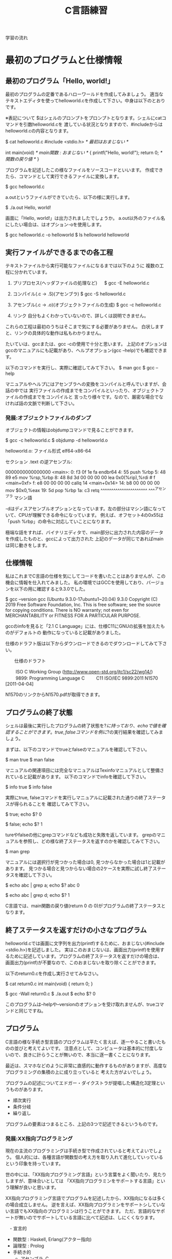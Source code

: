 #+title: C言語練習

学習の流れ

* 最初のプログラムと仕様情報
** 最初のプログラム「Hello, world!」
最初のプログラムの定番であるハローワールドを作成してみましょう。
適当なテキストエディタを使ってhelloworld.cを作成して下さい。中身は以下のとおりです。

※表記について
$はシェルのプロンプトをプロンプトとなります。シェルにcatコマンドを引数helloworld.cを
渡している状況となりますので、#includeからはhelloworld.cの内容となります。

$ cat helloworld.c 
#include <stdio.h>            /* 最初はおまじない */

int main(void)                /* main関数 : おまじない */
{
  printf("Hello, world!\n");
  return 0;                   /* 関数の戻り値 */
}

プログラムを記述したこの様なファイルをソースコードといいます。
作成できたら、コマンドとして実行できるファイルに変換します。

$ gcc helloworld.c 

a.outというファイルができていたら、以下の様に実行します。

$ ./a.out 
Hello, world!

画面に「Hello, world!」は出力されましたでしょうか。
a.out以外のファイル名にしたい場合は、はオプション-oを使用します。

$ gcc helloworld.c -o helloworld
$ ls helloworld
helloworld

** 実行ファイルができるまでの各工程
テキストファイルから実行可能なファイルになるまでは以下のように
複数の工程に分かれています。

1. プリプロセス(ヘッダファイルの処理など)
 　  $ gcc -E helloworld.c

2. コンパイル(.c -> .S)(アセンブラ)
     $ gcc -S helloworld.c

3. アセンブル(.c -> .o)(オブジェクトファイルの生成)
     $ gcc -c helloworld.c

4. リンク
    自分もよくわかっていないので、詳しくは説明できません。

これらの工程は最初のうちはそこまで気にする必要がありません。
白状しますと、リンクの具体的な動作は私もわかりません。

たいていは、gccまたは、gcc -cの使用で十分と思います。
上記のオプションはgccのマニュアルにも記載があり、ヘルプオプション(gcc --help)でも確認できます。

以下のコマンドを実行し、実際に確認してみて下さい。
$ man gcc
$ gcc --help

マニュアルやヘルプにはアセンブラへの変換をコンパイルと呼んでいますが、会話の中では
実行ファイルの作成までをコンパイルといったり、オブジェクトファイルの作成までをコンパイルと
言ったり様々です。なので、厳密な場合でなければ話の文脈で判断して下さい。

*** 発展:オブジェクトファイルのダンプ
オブジェクトの情報はobjdumpコマンドで見ることができます。

$ gcc -c helloworld.c
$ objdump -d helloworld.o 

helloworld.o:     ファイル形式 elf64-x86-64


セクション .text の逆アセンブル:

0000000000000000 <main>:
   0:	f3 0f 1e fa          	endbr64 
   4:	55                   	push   %rbp
   5:	48 89 e5             	mov    %rsp,%rbp
   8:	48 8d 3d 00 00 00 00 	lea    0x0(%rip),%rdi        # f <main+0xf>
   f:	e8 00 00 00 00       	callq  14 <main+0x14>
  14:	b8 00 00 00 00       	mov    $0x0,%eax
  19:	5d                   	pop    %rbp
  1a:	c3                   	retq 
        ^^^^^^^^^^^^^^^^^^^^^^  ^^^^アセンブラ
        マシン語

-dはディスアセンブルオプションとなっています。左の部分はマシン語になっていて、CPUが理解できる命令になっています。
例えば、オフセット4の0x55は「push %rbp」の命令に対応していことになります。

極端な話をすれば、バイナリエディタで、main部分に出力された内容のデータを作成したものと、gccによって出力された
上記のデータが同じであればmainは同じ動きをします。

** 仕様情報
私はこれまでC言語の仕様を気にしてコードを書いたことはありませんが、この機会に情報を仕入れてみました。
私の環境ではGCCを使用しており、バージョンを以下の用に確認すると9.3.0でした。

$ gcc --version
gcc (Ubuntu 9.3.0-17ubuntu1~20.04) 9.3.0
Copyright (C) 2019 Free Software Foundation, Inc.
This is free software; see the source for copying conditions.  There is NO
warranty; not even for MERCHANTABILITY or FITNESS FOR A PARTICULAR PURPOSE.

gccのinfoを見ると「2.1 C Language」には、仕様C11にGNUの拡張を加えたものがデフォルトの
動作になっていると記載がありました。

仕様のドラフト版は以下からダウンロードできるのでダウンロードしてみて下さい。

　　仕様のドラフト

　　  ISO C Working Group (http://www.open-std.org/jtc1/sc22/wg14/)
　　    9899: Programming Language C
　　      C11	ISO/IEC 9899:2011	N1570 [2011-04-04]

N1570のリンクからN1570.pdfが取得できます。

** プログラムの終了状態
シェルは最後に実行したプログラムの終了状態を$?に持っており、echoで値を確認することができます。
true, falseコマンドを例に$?の実行結果を確認してみましょう。

まずは、以下のコマンドでtrueとfalseのマニュアルを確認して下さい。

$ man true
$ man false

マニュアルの関連項目には完全なマニュアルはTexinfoマニュアルとして整備されていると記載があります。
以下のコマンドでinfoを確認して下さい。

$ info true
$ info false

実際にtrue, falseコマンドを実行しマニュアルに記載された通りの終了ステータスが得られることを
確認してみて下さい。

$ true; echo $?
0

$ false; echo $?
1

tureやfalseの他にgrepコマンドなども成功と失敗を返しています。
grepのマニュアルを参照し、どの様な終了ステータスを返すのかを確認してみて下さい。

$ man grep

マニュアルには選択行が見つかった場合は0, 見つからなかった場合は1と記載があります。
見つかる場合と見つからない場合の2ケースを実際に試し終了ステータスを確認して下さい。

$ echo abc | grep a; echo $?
abc
0

$ echo abc | grep d; echo $?
1

C言語では、main関数の戻り値(return 0 の 0)がプログラムの終了ステータスとなります。

** 終了ステータスを返すだけの小さなプログラム
helloworld.cでは画面に文字列を出力(printf)するために、おまじない(#include <stdio.h>)を記述しました。
実はこのおまじないは、画面出力(printf)を使用するために記述しています。プログラムの終了ステータスを返すだけの場合は、
画面出力(printf)が不要なので、このおまじないを取り除くことができます。

以下のreturn0.cを作成し実行させてみなさい。

$ cat return0.c 
int main(void)
{
  return 0;
}

$ gcc -Wall return0.c 
$ ./a.out
$ echo $?
0

このプログラムは--helpや--versionのオプションを受け取れませんが、trueコマンドと同じですね。

** プログラム
C言語の様な手続き型言語のプログラムは平たく言えば、逐一やること書いたものの並びと考えてよいです。
注意点として、コンピュータは基本的に忖度しないので、良きに計らうことが無いので、本当に逐一書くことになります。

最近は、スマホなどのように非常に直感的に動作するものがありますが、高度なプログラミングの集積の上に成り立っていると
考えた方がよいでしょう。

プログラムの記述についてエドガー・ダイクストラが提唱した構造化3定理というものがあります。

  - 順次実行
  - 条件分岐
  - 繰り返し

プログラムの要素はつまるところ、上記の3つで記述できるというものです。

*** 発展:XX指向プログラミング
現在の主流のプログラミングは手続き型で作成されていると考えてよいでしょう。
個人的には、各種言語が関数型の考え方を取り入れて進化していっているという印象を持っています。

世の中には、「XX指向プログラミング言語」という言葉をよく聞いたり、見たりしますが、意味合いとしては
「XX指向プログラミンをサポートする言語」という理解が良いと思います。

XX指向プログラミング言語でプログラムを記述したから、XX指向になるは多くの場合成立しません。
逆を言えば、XX指向プログラミンをサポートシしていない言語でもXX指向のプログラミンは行うことができます。
ただ、言語的なサポートが無いのでサポートしている言語に比べて記述は、しにくくなります。

　- 宣言的
    - 関数型 : Haskell, Erlang(アクター指向)
    - 論理型 : Prolog
    - 手続き的
      - アセンブラ, C
    - オプジェクト指向
      - Smalltalk
    - プロトタイプ指向
      - Javascript, io, 
    - マルチパラダイム
      - Lisp, Java, C++, ...

** 順次実行
C言語は素直に上から下に順次実行されてきますので、処理を上から下に並べて記述すれば順次実行されます。
以下のプログラムを作成し、実際に動作させてみなさい。

$ cat junn.c 
#include <stdio.h>

int main(void)
{
  printf("最初\n");
  printf("次\n");

  return 0;
}

** 問題

   1. 終了ステータス 1 を返すプログラムmyfalseを作成しなさい。

   2. 1 + 2 の計算結果を終了ステータスとして返すプログラムを作成しなさい。

   3. 1から10までの整数の和を終了ステータスとして返すプログラムを作成しなさい。
      (難しく考えず、2. の様に計算機の延長として考えてみよ。)

   4. gccのオプション-Wallについてマニュアルを調べなさい。
      警告を出力してくれるので積極的な利用をおすすめします。

   5. 画面に以下のような文字列を出力するプログラムを作成しなさい。

      $ ./hello2
      hello
      hello

   6. 画面に以下のような文字列を出力するプログラムを作成しなさい。

      $ ./hello3
      hello
       hello
        hello

   7. 画面に以下のような文字列を出力するプログラムを作成しなさい。

      $ ./tree
           *
          * *
         *   *
        *     *
       *********
           *
           *

   8. (質問からの問題)
      シェルスクリプトなどを実行可能にするには、chmodコマンドで実行権を付与するが、
      gccで実行ファイルを実行した場合は最初から実行可能になっている。
   　　なぜですか?

      1. 最初にchmodコマンドが実行ファイルができるまでのどこかの工程で実行されているかもしれない。と予想を立てた。
         プログラムには通常出力しない実行時の詳細情報を出力するオプションを用意している場合がある。
	 gcc に詳細情報を出力する -v または -verbose オプションがあるかをマニュアルから調べてみよ。

	 また、オプションが存在した場合、実際に使用し問題の回答になるかを確かめてみよ。

      2. (関数の後に取り組んだ方がよい)
	 gccはchmodコマンドを呼び出していないようだが、chmodが行っている「ファイルのモードを変更する」という処理と
	 同じ処理を行っているのではないか。と予想を立てた。この「ファイルのモードを変更する」というchmodコマンドの機能は
         何によって実現されているのだろうか。

	 chmodのマニュアルを参照してみよ。特に「関連項目」について見てみよ。

      3. 関連項目の情報から「ファイルのモードを変更する」という機能はchmodシステムコールにより提供されていることが
         わかった。つまり、chmodコマンドはchmodシステムコールを指定したファイルに指定したモードで呼び出すためのコマンドと
	 見ることができる。

	 システムコールをトレースするコマンドstraceがある。straceを使用しchmodシステムコールによって
         実行権が付与されているかを確認してみよ。

* 変数
C言語では変数を使用することができます。
変数には名前(識別子)を付けることができます。このおかげで、保存した値を名前でアクセス(読み取り、書込み)することができます。
変数は、計算結果を一時的に保存するメモの様な物をイメージすればよいでしょう。

** 変数の宣言
変数の使用には予め以下の様に宣言する必要があります。

  保持したい型の情報 名前(識別子) = 初期値;
　　　　　　　　int  x          = 10;    /* int型変数のxの宣言 初期化 */

初期値を指定せずに宣言することもできます。

  保持したい型の情報 名前(識別子);
             int  x;    /* int型変数 x の宣言 */
               x  = 10; /* 代入 */

宣言例は以下となります。

  int weeknum = 7;  /* 一週間の日数 */
  double pi = 3.14; /* 円周率(小数点2桁まで) */
  char good = 'A';  /* 評価 */ /* 文字を記述する場合はクォート(')で囲見ます。*/

C言語は型を意識する言語になっています。
型の情報はメモリ領域の確保や、異なる型の演算をユーザーが誤って記述している場合などのチェックに使われています。
型や変数が使用するメモリ領域のサイズはsizeof(型)やsizeof(変数名)で取得できます。結果はバイト単位です。

*** 整数型 int
1週間の日数を保持するint型の変数を使用する以下のプログラムを作成し、実行してみなさい。

#+NAME: var_int.c
#+BEGIN_SRC C
#include <stdio.h>

int main(void)
{
  int weeknum = 7; /* 一週間の日数 */
  printf("weeknum = %d\n", weeknum);

  printf("sizeof(int) = %zd\n", sizeof(int));
  printf("sizeof(weeknum) = %zd\n", sizeof(weeknum));

  return 0;
}
#+END_SRC

#+RESULT: var_int.c
$ gcc -Wall var_int.c -o var_int
$ ./var_int 
weeknum = 7
sizeof(int) = 4
sizeof(weeknum) = 4

**** 問題
1. var_int.cは初期値を指定した変数の宣言方法であった。初期値を指定しない場合、変数の値に何か入っているかを確認するプログラムを
   var_int.cを参考に作成しなさい。

2. int型には他にshort int, long intなどの型がある。これらの型の変数について、サイズを確認してみよ。

*** 文字型 char
文字を保持するchar型の変数を使用する以下のプログラムを作成し、実行してみなさい。

#+NAME: var_char.c
#+BEGIN_SRC C
#include <stdio.h>

int main(void)
{
  char a = 'a';
  printf("a = %c\n", a);

  printf("sizeof(char) = %zd\n", sizeof(char));
  printf("sizeof(a) = %zd\n", sizeof(a));

  return 0;
}
#+END_SRC

#+RESULT: var_char.c
$ gcc -Wall var_char.c -o var_char
$ ./var_char 
a = a
sizeof(char) = 1
sizeof(a) = 1

文字型という型ですが、sizeof(char)の結果を見るようにサイズは1バイトです。
そのため、多バイト文字を扱おうとするとコンパイル時に警告が出ます。
1バイトサイズの変数を保持する型と保持する型と覚えればいいでしょう。

*** 実数型 float
実数値を保持するfloat型の変数を使用する以下のプログラムを作成し、実行してみなさい。

#+NAME: var_float.c
#+BEGIN_SRC C
#include <stdio.h>

int main(void)
{
  float f = 1.142;
  printf("f = %f\n", f);

  printf("sizeof(float) = %zd\n", sizeof(float));
  printf("sizeof(f) = %zd\n", sizeof(f));

  return 0;
}
#+END_SRC

#+RESULT: var_float.c
$ gcc -Wall var_float.c -o var_float
$ ./var_float 
f = 1.142000
sizeof(float) = 4
sizeof(f) = 4

C言語では整数と実数はメモリ上の表現が異なりますので、1と1.0の扱いは異なります。

**** 問題
1. float型の変数に整数値を代入するプログラムを作成しなさい。
2. int型の変数に実数値を代入するプログラムを作成しなさい。
3. printfでは整数型を指定する場合%d, 実数型を指定する場合%fを使用してきたが、
   整数型の変数を%fで、実数型を%dで出力させてみよ。
4. 変数の前に(型)変数と記述することでコンパイラに型を強制することができ、キャストという。
   キャストを使用し、警告がでなくなることを確認せよ。
5. printfの精度オプションを使用し小数点2桁表示で実数型の値を出力させてみよ。

***** 問題3について(C言語の学習とは関係ない領域)
問題3の説明にて%d,%fでprintfのメモリ解釈が変わるため結果が変わると説明したが、
次の質問がでた。メモリの解釈が変わるだけならば、実行時にメモリ内容は指定しているので、
実行のたびに値は変化しないはずだ。実行のたびに値が変化しているので、確かに指摘のとおりである。

結論としては、printfは%f指定時にはxmmに指定した値を元に出力データを得ており、
%d指定時にはesiを元に出力データを得ているようであった。そのため、%d指定で、
float型の変数を渡した場合、printfはesiの情報を参照する。オブジェクトコードを
見ると、printfの呼び出し前にesiへの操作は無かった。つまり、esiにはゴミ情報が
入っていることになる。そのため、実行のたびに値が変化していた。

調査にあたって確認したもの。
  1. gccにより生成されたオブジェクトコードの確認
  2. 以下のパターンの比較
     1. %d に float型
     2. %f に float型
     3. %d に int型

** 配列
C言語には配列というデータ構造た用意されており、同じ様なデータを扱うのに利用できます。
以下の様に記述します。

  保持したい型の情報 名前(識別子)[要素数] = { 値1, 値2, ... };
              int ia[3] = { 1, 2, 3 };

配列の場合も値を指定せずに宣言することができます。

  保持したい型の情報 名前(識別子)[サイズ];
              int ia[] = { 1, 2, 3 };

例

  float weights[3] = { 55.5, 60.0, 70.2 } /* 3つの体重 */
  char hello[] = { 'H', 'e', 'l', 'l', 'o', '\0'} /* 文字列Hello */ /* '\0' は文字列の終端 */
  char hello2[] = "Hello"; /* 上と同じ */ /* 文字列はダブルクォート(")で囲む */

保持した情報へのアクセス時は0オリジン(0から数え始める)で[]の中に場所を整数値で指定します。
この整数値のことを、添え字やインデックスといいます。

  weighs[0]  <-- 55.5

指定範囲外へのアクセスはプログラムの異常動作に繋がりますので、注意しましょう。

*** int型の配列
int型の配列を使用する以下のプログラムを作成し、実行してみなさい。

#+NAME: array_int.c
#+BEGIN_SRC C
#include <stdio.h>

int main(void)
{
  int score[3] = { 10, 19, 17 };
  printf("score[%d] = %d\n", 0, score[0]);
  printf("score[%d] = %d\n", 1, score[1]);
  printf("score[%d] = %d\n", 2, score[2]);

  printf("sizeof(score) = %zd\n", sizeof(score));

  return 0;
}
#+END_SRC

#+RESULT: array_int.c
$ gcc -Wall array_int.c -o array_int
$ ./array_int 
score[0] = 10
score[1] = 19
score[2] = 17
sizeof(score) = 12

**** 問題
1. int型、要素数3の配列を宣言し、最初の2要素だけ初期化した場合、3番目の要素(インデックス2)にどの様な値が
   入っているかを確認するプログラムを作成せよ。
2. char型の配列helloを宣言し以下の様にデータを設定し、内容を出力させてみよ。
   番目 : データ
     0 : 'H'
     1 : 'e'
     2 : 'l'
     3 : 'l'
     4 : 'o'
     5 : '\0'
3. 上記のプログラムに変換指定子%sを使用するprintfを追加しhelloを出力させてみよ。

** 紹介していない型
「6.7.2 Type specifiers 2」

** printf
printfは画面にプログラムの情報を出力するのに使うことができます。
学び始めの段階では、実際のプログラムの動作と自分の頭のプログラム動作とが一致しないことが多くあります。
その際、処理の間にprintfを挿入し状況を見ていくというのはプログラムの理解を助けます。

実業務でプログラムを書くようになっても自分の頭とプログラムの動作が一致しないことは日常的に起きます。
つまりは、バグを入れ込んだということです。

慣れてくると、printfではなくデバッガを使ってプログラムの動作を確認する方法を取ることもありますが、
どちらの方法をとるかは状況によります。printfの出力に慣れていて損はないので、ぜひ色々と出力させてみて下さい。

*** マニュアル
printfのマニュアルを以下の様に調べるとpritfコマンドについての内容が出てきます。

$ man printf

この様な場合はセクション情報も指定します。

$ man 3 printf

各セクションの情報はmanコマンドのマニュアルで確認できます。
C言語での開発時によく見るのは以下のセクションとなります。

       2   システムコール (カーネルが提供する関数)
       3   ライブラリー呼び出し (プログラムライブラリーに含まれる関数)

インフラ系の人はセクション5のお世話になっているかもしれないですね。(man  hostsなど)

       5   File formats and conventions, e.g. /etc/passwd

** コメント
ソースコード中にはプログラムの動作に影響しないメモとしてコメント記述することができます。

学習時にはプログラムの動作をメモしてみるというのも一つの方法かもしれません。
コメントについては格言もあり、「書かれしことを書くな。書かざれしことを書け」というものがあります。
プログラムが語っている動作をコメントに書く必要は無い。しかし、プログラムが語れないことはコメントとして
書くべきとの格言です。

*** 1行コメント
   // ........

*** 複数行対応
   /* xxxxxx */

   /* 
      aaaaaa
      zzzzzz
    */

*** その他
プリプロセスを利用した例

#if 0

  #if から #endif までのコードが無効になります。

#endif

*** 仕様

「6.4.9 Comments」も合わせて参照してみて下さい。

* 関数
関数(function)には、機能や働きという意味があります。C言語における関数も同じで機能や働きを実現するために使用します。
例えば、printf関数は、指定された書式(f:format)で出力(print)する機能を持っています。

** 関数と抽象化
関数の利点のひとつに指定された使い方を守れば、その機能を利用できるという点があります。
利用にあたっては、関数がどの様に実装されているかは気にする必要がありません。

実生活の中ではこの様なものが多くあります。
例えば、洗濯機ではどのように洗濯するかをボタンで選んでスタートを押せば、洗濯をしてくれます。
利用者は洗濯機が洗濯槽のモーターの電流をどの様に制御しているかは普通知らないと思いますが、洗濯機は使えているはずです。

これは、一種の抽象化といえます。具体的なレベルではモーターの電流などを考えなければいけませんが、
幾つかの回路などを組みあせて、モータ制御部が組み上がり、抽象度が上がっていき、最終的にボタン入力で洗濯ができる。という
段階まできているわけです。

関数を定義していくことは抽象化の層を作っているという感じです。

抽象度高 <----> 抽象度低
洗濯する。
  ボタン入力で洗濯メニューをコントロールする。
    指定メニューに合わせて洗濯機の動作を制御する。
      指定の水位まで水をいれる。
        水の流入口を開く。
      モータの回転を制御する。
        時間経過で逆回転にする。
  :

** 関数定義
戻り値の型 関数名(引数の型 引数の名前)　/* プロトタイプ宣言に使用する部分 */
{
  各種処理;

  return 戻り値;
}

引数が不要な場合はvoidを記述します。
戻り値が不要な場合は戻り値の型を void とします。
戻り値の型がvoidの場合はreturnを省略できます。または、return;とします。

これまで記述したmain関数を見直し見ると上記の形式にちゃんと合っています。

以下はint型の引数に1を加えて返す関数の例である。実際に記述し実行してみよ。

#+NAME: add1.c
#+BEGIN_SRC C
#include <stdio.h>

int add1(int x)
{
  return x + 1;
}

int main(void)
{
  int x = 10;
  printf("x + 1 = %d\n", add1(x));

  int x1 = add1(x);
  printf("x1 = %d\n", x1);

  return 0;
}
#+END_SRC

#+RESULT: add1.c
$ gcc -Wall add1.c -o add1
$ ./add1 
x + 1 = 11
x1 = 11

*** 問題
1. 常に失敗(0)を返す関数falseを作成し実際に使用してみよ。(false.c)
2. float型の引数を受け取り、その値の2乗を返す関数square_floatを作成し、実際に使用してみよ。
3. float型の引数を受け取り、その値の3乗を返す関数cube_floatを作成し、実際に使用してみよ。
   作成にあたり、square_floatを利用せよ。
4. float型の引数を受け取り、その値の4乗を返す関数quad_floatを作成し、実際に使用してみよ。
   作成にあたり、square_floatを利用せよ。
6. 2つの整数の和を計算する関数addを作成し実際に使用してみよ。(add.c)
5. Hello, world!と画面に出力する関数printHelloを作成しなさい。

*** プロトタイプ宣言
C言語ではファイルの先頭側で定義した関数1からファイルの後の方で定義した関数2を使用すると、
コンパイル時に警告:暗黙の型宣言がでます。これは、関数1のコンパイル時に関数2の型情報が無いために、
コンパイラが「型の情報が無いのでわかりません〜」と言っているわけです。

この様な問題を回避するため、関数の型情報をプロトタイプ宣言としてファイルの先頭の方に記述します。
プロトタイプ宣言は関数定義の一部を記述します。

以下は実際に暗黙の型宣言(implicit declaration)の警告を出力させた例である。
実際に記述し実行してみよ。

#+NAME: implicit.c
#+BEGIN_SRC C
int main(void)
{
  return f();
}

int f(void)
{
  return 1;
}
#+END_SRC

#+RESULT: implicit.c
$ gcc -Wall implicit.c 
implicit.c: In function ‘main’:
implicit.c:3:10: warning: implicit declaration of function ‘f’ [-Wimplicit-function-declaration]
    3 |   return f();
      |          ^

以下はプロトタイプを宣言(プロトタイプ宣言)したことで、暗黙の型宣言の警告がでなくなった例である。
実際に記述し実行してみよ。

#+NAME: prototype.c
#+BEGIN_SRC C
int f(void); /* プロトタイプ宣言 */

int main(void)
{
  return f();
}

int f(void) /* 関数定義 実装部分 */
{
  return 1;
}
#+END_SRC

#+RESULT: prototype.c
$ gcc -Wall prototype.c 

*** ヘッダファイル
ヘッダファイル(*.h)にはプロトタイプ宣言が記述されています。
includeには、入れるや含めるという意味があります。これまで記述していた#include <stdio.h>は
stdio.hの内容を含めるという意味になります。含めていたのは、ものにはプロトタイプ宣言が入っています。

試しに#include <stdio.h>の行を削除すると、printfで「implicit declaration」が出ます。

**** 問題
1. Hello, world!と画面に出力するプログラムを作成しなさい。
   出力にはprintf関数を使用せよ。
2. 作成したプログラムから#include <stdio.h>を削除し暗黙の型宣言の警告が出力されるか試してみなさい。
3. stdio.hからprintfに関するプロトタイプ宣言を抜き出すとどうなるだろうか。試してみなさい。

** モジュール, ライブラリ

- 実行ファイルにはmain関数がただ1つだけ含まれる。
- モジュール *.c
- ライブラリ
  .oを集めて、.hを提供したもの。

  - 静的 :  .a  リンク時に実行ファイルに含まれる。
  - 共有 : .so　実行時にダイナミックリンクされて実行される。

** 仕様
「6.9.1 Function definitions」
「6.10.2 Source file inclusion」

** 問題
1. 角度を度数の単位からラジアン単位に変換する関数を実装しなさい。
   円周率は、math.hのM_PIを使用しなさい。

2. mathライブラリのfloat powf(float x, float y)の結果を利用し、2,3,4乗を計算させてみよ。
   前の問題でXXXX_float関数を実装済なら計算結果を比較してみよ。

3. 数値文字を受け取り整数値として返す関数を実装しなさい。
   実装につまる場合は以下を試してみなさい。

   1. 0から9の数字文字をprintfの10進表記で出力させてみよ。

   2. 出力された結果から文字と値の関係性を考えてみよ。

4. 標準入力から文字を取得する以下の関数を使ってみよ。
   使用にあたり以下のマニュアルを確認せよ。

   $ man getchar

* 条件分岐
これまでのプログラムは関数の呼び出しはあるものの、実行順序は基本的に上から下への流れでした。
ここからは、順次実行に加えて構造化3定理の条件分岐を加えていきます。

条件分岐とは、条件が成立した場合だけ、処理を行う。というように処理を行うかどうかを制御する能力のことです。
出勤時に傘を持参するかどうかを判定する例を考えてみます。

  1. 出勤前に天気予報を確認する。
  2. 天気予報の降水確率が75%以上かどうかを確認する。
  3. 75%以上の場合、傘を持参する。
  4. 75%未満の場合、傘は持たない。

という様に傘を持参するかどうかを天気予報で変えたりしていると思います。
2の降水確率の結果によって、3または4に処理が分かれる部分がこれまでのプログラムとの違いとなります。

最初に条件判定に利用する演算子に付いて練習した後に、処理が分岐するプログラムを記述してみます。

** 条件判定に利用する演算子

#+NME: eop01.c
#+BEGIN_SRC C
#include <stdio.h>

int main(void)
{
  int x = 1;
  int y = 1;
  printf("(%d == %d) = %d\n", x, y, x == y);

  y = 2;
  printf("(%d == %d) = %d\n", x, y, x == y);

  return 0;
}
#+END_SRC

#+RESULT: eop01.c
$ gcc -Wall eop01.c 
$ ./a.out 
(1 == 1) = 1
(1 == 2) = 0

*** 仕様
「6.5.9 Equality operators」

*** 問題
1. 「6.5.9 Equality operators」には、等しいかどうかを判定する==の他に、
    等しくないことを判定する!=が記載されている。!=を実際に使用してみよ。

2. 「6.5.8 Relational operators」には、大小関係を判定する一連の演算子について記述がある。
   1. < を実際に使用してみよ。
   2. > を実際に使用してみよ。
   3. <= を実際に使用してみよ。
   4. >= を実際に使用してみよ。

3. より複雑な判定行う場合ために、条件を組み合わせる論理積(「6.5.13 Logical AND operator」)と
   論理和(6.5.14 Logical OR operator)」が用意されている。

   1. && を実際に使用してみよ。
   2. || を実際に使用してみよ。

以下は整数を受け取り偶数かどうかを判定するプログラムの例である。
実際に記述し実行してみよ。

** 選択文

#+NAME: iseven01.c
#+BEGIN_SRC C
#include <stdio.h>

int isEven(int x)
{
  int isEven = 0; /* 0:奇数, 1:偶数 */
  if(x % 2 == 0)
  {
    isEven = 1;
  }

  return isEven;
}

int main(void)
{
  int x = 5;
  printf("isEven(%d) = %d\n", x, isEven(x));

  x = 6;
  printf("isEven(%d) = %d\n", x, isEven(x));

  return 0;
}
#+END_SRC

#+RESULT: iseven01.c
$ gcc -Wall iseven01.c
$ ./a.out
isEven(5) = 0
isEven(6) = 1

** 仕様
「6.8.4 Selection statements」

** if
xが成立する場合に、処理2を実行する。

  処理1;

  if(x)
  {
     /* xが成立する場合、ここが実行される。*/
     処理2;
  }

  処理3;

** if〜else
xが成立する場合、に処理2が実行され、xが成立しない場合に処理3を実行する。

  処理1;

  if(x)
  {
     /* xが成立する場合、ここが実行される。*/
     処理2;
  }
  else
  {
     /* xが成立しない場合、ここが実行される。*/
     処理3;
  }

  処理4;

以下は整数を受け取り偶数かどうかを判定するプログラムの例である。
実際に記述し実行してみよ。

#+NAME: iseven02.c
#+BEGIN_SRC C
#include <stdio.h>

/* 0:奇数, 1:偶数 */
int isEven(int x)
{
  if(x % 2 == 0)
  {
    return 1;
  }
  else
  {
    return 0;
  }
}

int main(void)
{
  int x = 5;
  printf("isEven(%d) = %d\n", x, isEven(x));

  x = 6;
  printf("isEven(%d) = %d\n", x, isEven(x));

  return 0;
}
#+END_SRC

#+RESULT: iseven02.c
$ gcc -Wall iseven02.c
$ ./a.out
isEven(5) = 0
isEven(6) = 1

** if〜else if〜 else〜else
xが成立した場合、処理2が実行される。
yが成立した場合、処理3が実行される。
yも成立しない場合、処理4が実行される。

  処理1;

  if(x)
  {
    /* xが成立する場合、ここが実行される。*/
    処理2;
  }
  else if(y)
  {
    /* xが成立しない。かつyが成立する場合、ここが実行される。*/
    処理3;
  }
  else
  {
    /* xが成立しない。かつyが成立しない場合 */
    /* 上記以外の場合、ここが実行される。*/
    処理4;
  }

  処理5;

以下はテストの点数を受け取り評価A〜Eを返すプログラムの例である。
実際に記述し実行してみよ。

#+NAME: evalTest.c
#+BEGIN_SRC C
#include <stdio.h>

char evalTest(int x)
{
  if(75 <= x)
  {
    return 'A';
  }
  else if(50 <= x)
  {
    return 'B';
  }
  else if(25 <= x)
  {
    return 'C';
  }
  else
  {
    return 'D';
  }
}

int main(void)
{
  int x = 100;
  printf("evalTest(%d) = %c\n", x, evalTest(x));

  x = 74;
  printf("evalTest(%d) = %c\n", x, evalTest(x));

  x = 49;
  printf("evalTest(%d) = %c\n", x, evalTest(x));

  x = 24;
  printf("evalTest(%d) = %c\n", x, evalTest(x));

  return 0;
}
#+END_SRC

#+RESULT: evelTest.c
$ ./a.out
evalTest(100) = A
evalTest(74) = B
evalTest(49) = C
evalTest(24) = D

** if〜else if
xが成立する場合、処理2が実行される。
yが成立する場合、処理3が実行される。

  処理1;

  if(x)
  {
    /* xが成立する場合、ここが実行される。*/
    処理2;
  }
  else if(y)
  {
    /* xが成立しない。かつyが成立する場合、ここが実行される。*/
    処理3;
  }

  処理4;

以下はテストの点数を受け取り評価A〜Eを返すプログラムの例である。
実際に記述し実行してみよ。

#+NAME: evalTest01.c
#+BEGIN_SRC C
include <stdio.h>

char evalTest(int x)
{
  if(75 <= x)
  {
    return 'A';
  }
  else if(50 <= x)
  {
    return 'B';
  }
  else if(25 <= x)
  {
    return 'C';
  }

  return 'D';
}

int main(void)
{
  int x = 100;
  printf("evalTest(%d) = %c\n", x, evalTest(x));

  x = 74;
  printf("evalTest(%d) = %c\n", x, evalTest(x));

  x = 49;
  printf("evalTest(%d) = %c\n", x, evalTest(x));

  x = 24;
  printf("evalTest(%d) = %c\n", x, evalTest(x));

  return 0;
}
#+END_SRC

#+RESULT: evalTest01.c
$ gcc -Wall evalTest01.c
$ ./a.out
evalTest(100) = A
evalTest(74) = B
evalTest(49) = C
evalTest(24) = D

*** 問題
1. 以下のような入園料を計算するプログラムを作成せよ。

   65歳以上 : 無料
   18歳以上 : 1800
   18歳未満 : 1200

2. 以下のように性別と年齢で料金を決めるプログラムを作成せよ。

   男性, 6歳以上 : 1000
   女性, 6歳以上 :  800
   男性, 6歳未満 :  200
   女性, 6歳未満 :  200

3. 小文字(a〜z)を大文字(A-Z)に変換するプログラムを作成せよ。


** switch

   switch(x)
   {
     case 定数1:
     　処理1;
       処理1-2;
       break;

     case 定数2:
       処理2;
       break;

     default:
       その他処理;
   }

以下は評価A〜Dを数値4〜1に変換するプログラムである。
実際に記述し実行してみよ。

#+NAME: ab2num.c
#+BEGIN_SRC C
#include <stdio.h>

int ab2num(char e)
{
  int num;
  switch(e)
  {
    case 'A':
      num = 4;
      break;

    case 'B':
      num = 3;
      break;

    case 'C':
      num = 2;
      break;

    default:
      num = 1;
  }

  return num;
}

int main(void)
{
  char e = 'A';
  printf("ab2num(%c) = %d\n", e, ab2num(e));

  e = 'B';
  printf("ab2num(%c) = %d\n", e, ab2num(e));

  e = 'C';
  printf("ab2num(%c) = %d\n", e, ab2num(e));

  e = 'D';
  printf("ab2num(%c) = %d\n", e, ab2num(e));

  return 0;
}
#+END_SRC

#+RESULT: ab2num.c
$ gcc -Wall ab2num.c
$ ./a.out
ab2num(A) = 4
ab2num(B) = 3
ab2num(C) = 2
ab2num(D) = 1

switch文はbreakを記述しない場合、上から下に処理が行われていきます。

以下は評価A〜Dから合否を判定するプログラムである。
実際に記述し実行してみよ。

#+NAME: isOk.c
#+BEGIN_SRC C
#include <stdio.h>

int isOk(char e)
{
  int isOk;
  switch(e)
  {
    case 'A':
    case 'B':
      isOk = 1;
      break;

    case 'C':
    default:
      isOk = 0;
  }

  return isOk;
}

int main(void)
{
  char e = 'A';
  printf("isOk(%c) = %d\n", e, isOk(e));

  e = 'B';
  printf("isOk(%c) = %d\n", e, isOk(e));

  e = 'C';
  printf("isOk(%c) = %d\n", e, isOk(e));

  e = 'D';
  printf("isOk(%c) = %d\n", e, isOk(e));

  return 0;
}
#+END_SRC

#+RESULT: isOk.c
$ gcc -Wall isOk.c
makoto@insp-7380:~/gitHub/Cprac$ ./a.out
isOk(A) = 1
isOk(B) = 1
isOk(C) = 0
isOk(D) = 0

*** 問題
1. isOk.cをif,else if, elseを使用し書き直してみなさい。

** 仕様

「6.8.4 Selection statements」

** 関数型スタイルと再帰
変数への代入を行わないプログラミングに関数型プログラミンがあります。
C言語は関数型のプログラミング言語ではありませんが、関数型プログラミングのスタイルでコードを記述することはできます。
ただし、関数型プログラミング言語の様に関数が第1級オブジェクトではないため、制限があります。
関数型の数学的な記述に近いかたちでコードを記述でき、1つの利点と言われています。

C言語では関数呼び出し時にスタックを使用します。そのため、再帰が深くなりスタックが枯渇するとプログラムが異常終了します。
関数型言語でもスタック同じことは起きますが、末尾再帰の形で記述した再帰処理がgotoになる処理系もありスタックを消費しないコードになります。

以下は再帰を用いて階乗を計算するプログラムとなります。

 fact_rec(0) = 1                  (n == 0)
 fact_rec(n) = n * fact_rec(n-1)  (n != 0)

実際に記述し実行してみよ。

#+NAME: fact_rec.c
#+BEGIN_SRC C
#include <stdio.h>

int fact_rec(const int x)
{
  if(0 == x)
  {
    return 1;
  }
  else
  {
    return x * fact_rec(x - 1);
  }
}

int main(void)
{
  int x = 5;
  printf("fact(%d) = %d\n", x, fact_rec(x));

  return 0;
}
#+END_SRC

#+RESULT: fact_rec.c
$ gcc -Wall fact_rec.c
$ ./a.out
fact(5) = 120

** 問題
1. 消費税を計算する関数 int calcTaxを作成せよ。(calcTax.c)
   税率は,軽減税率対象 8%, その他は10%とせよ。
   小数点の扱いは好きにしてよいものとする。

2. 水量を管理するユーザーからの依頼(適当なでっち上げストーリーです。)

   1. ユ:管理しているタンクの水量が一定量に達した場合に警告を出してほしい。
	 
         ユーザーへの要望に応えるために、警告を発するかどうかの判定関数を
	 用意するこになった。実装してみよ。

   2. ユ:実は、タンクの水量は入と排出の量が常に変動しており、現在だと、警告値付近で警告が頻繁に
　　　　　出たり止まったりする。一度警告状態となったら、ある程度水量が下がった後に警告を解除する様にしてほしい。

        実装してみよ。

3. 0からnまでの整数の和を求める関数を再帰呼び出しを使い実装せよ。
   具体的にすると

   sum(10) = 10 + sum(9)
                  9 + sum(8)
                      8 + sum(7)
      :

   実装に詰まる場合は、fact_recを参考にせよ。

4. FizzBuzz問題
   1. FizzBuzz問題を解くにあたり、ある整数について処理を行う関数を用意することにした。
      void printFizzBuzz(int)のを実装せよ。

      void printFizzBuzz(int)の仕様
        intの値     : 出力する文字列
        3の倍数の場合 : Fizz
        5の倍数の場合 : Buzz
       15の倍数お場合 : FizzBuzz
        それ以外の場合 : 数値そのまま

   2. main関数を以下に置き換えてプログラムを実行してみよ。

#+begin_src C
int main(int argc, char *argv[])
{
  int num = atoi(argv[1]);
  printFizzBuzz(num);

  return 0;
}
#+end_src

#+result
$ gcc -Wall fizzBuzzMain.c 
$ seq 30 | while read x; do ./a.out $x; echo -n " "; done
1 2 Fizz 4 Buzz Fizz 7 8 Fizz Buzz 11 Fizz 13 14 FizzBuzz 16 17 Fizz 19 Buzz Fizz 22 23 Fizz Buzz 26 Fizz 28 29 FizzBuzz 

* 繰り返し
** while

  while(継続条件)
  {
    /* 継続条件成立時 */

    /* 継続条件更新 */
  }

以下は0からnまでの整数の和を求めるプログラムである。
実際に記述し実行してみよ。

#+begin_src C
#include <stdio.h>

int sumWhile(int n)
{ 
  int sum = 0;
  int i = 0;
  while(i <= n)
  {
    sum += i;
    i++;
  }
  
  return sum;
}

int main(void)
{ 
  printf("%d\n", sumWhile(10));

  return 0;
} 
#+end_src

#+result
$ gcc -Wall sumWhile.c 
$ ./a.out 
55

** for

  for(初期化; 継続条件; 継続条件更新)
  {
  }

以下は0からnまでの整数の和を求めるプログラムである。
実際に記述し実行してみよ。

#+begin_src C
#include <stdio.h>

int sumFor(int n)
{ 
  int sum = 0;
  int i;
  for(i = 0; i <= n; i++)
  { 
    sum += i;
  } 
  
  return sum;
}

int main(void)
{ 
  printf("%d\n", sumFor(10));

  return 0;
} 
#+end_src

#+result
$ gcc -Wall sumFor.c 
$ ./a.out 
55

** 仕様
「6.8.5 Iteration statements」

** 問題

  1. 掛け算九九を出力するプログラムを作成せよ。

  2. 九九を拡張し、16x16の掛け算結果を出力するプログラムを作成せよ。
     出力は16進数にせよ。

  3. 図形の描画
     図形を描画するプログラムを作成せよ。
     なお、問題を解くにあたり必要な関数は自由に実装せよ。

     元ネタ：「明解 C言語」

     1. 横棒 3指定

	***

     2. 四角形 4,2指定

	*****
	*****

     3. 直角三角形

	1. 4指定

	   * 
	   **
	   ***
           ****

	2. 4指定

	      * 
             **
            ***
           ****

     4. 二等辺三角形 3指定

　　　　　　* 
	 ***
        *****

     5. 平行四辺形 5,3指定

        *****
         *****
          *****

  1. 複利計算

     元金,年利,年数を指定して各年毎の元金を表示させてみよ。

  2. 標準入力から入力されたバイト数をカウントし結果を出力するプログラムを作成せよ。
     作成したプログラムの結果とwc -c の結果を比較してみよ。

  3. 標準入力から入力された文字を16進数で出力するプログラムを作成せよ。
     作成したプログラムの結果とodやhexdumpの結果を比較してみよ。

  4. 整数の配列から最大値の情報を返す関数を実装し、main関数から呼び出してみなさい。

* ポインタ
** 説明1
言葉について考えてみます。ポインタ(pointer)とはポイントするものです。

例えば、プレゼンテーションでは、説明者がプロジェクターで映し出された資料を指す(ポイントする)ために
レーザーポインタを使用したりします。つまり、(レーザー)ポインタは資料を指すものです。

C言語におけるポインタが何を指しているかというと、メモリアドレスを指しています。

これまで、使用してきた変数は基本的に各型に対応する値を保持していました。
変数はメモリ上に保存されていますが、特にメモリアドレスを意識せずに使用してきました。

  int x = 10;   /* int型の変数xは10という値を保持している。変数にアクセスする際は、識別子xを指定する。 */
  char c = 'A'; /* char型の変数cは'A'という値を保持している。変数にアクセスする際は、識別子cを指定する。*/

ポインタを使用することによって、これまで意識してこなかったメモリアドレスについて意識する必要が出てきますが、
代わりにプログラマがメモリアドレスを意識したプログラムを記述することができます。

  int *px;      /* int型の値を指すメモリアドレスを保持する変数px */
  px = &x;      /* 変数xのアドレスを変数pxに保持する。         */
  *px;          /* pxが変数xのアドレスを指しているので、*pxの値は、xの値となる。*/

  char *pc = &c; /* char型の値を指すメモリアドレスを保持する変数pcに変数cのアドレスを保持する。*/
  *pc;           /* pcが変数cのアドレスを指しているので、*cの値はcの値となる。*/

&はリファレンス(reference)、*はリファレンスの逆、デリファレンス(dereference)といいます。

ポインタは、メモリを直接扱うということからも低級(低レベル)の機能といえます。
そのため、ポインタの有効性を理解するには、C言語だけではなく低レベルの機能についての理解が必要になります。

ここでは、低レベルの機能について説明は、行わずポインタの使用例上げていきたいと思います。

** 説明2
ポインタ型の変数とは、アドレスを保存する変数です。現実の住所と比較してコメントを入れてみます。

/* ハインツ川崎 : 10階建 */
int x = 10; /* 住所の情報は見えない。(意識しなくてよい。) */

/* ハインツ川崎の住所を得るには &x とする。*/
/* &x 神奈川県 川崎市1番地 である。*/
   &x

/* ハインツ川崎 住所保存用の変数を用意する。*/
int *px;

/* 変数 px に ハインツ川崎の住所(&x : 神奈川県 川崎市1番地)を代入する。*/
int *px = &x;

/* 住所(神奈川県 川崎市1番地)の建物を 20階建にする。*/
*px = 20;

** ポインタの使用例(理解に向けて)
以下のプログラムはポインタの理解を助けることを目的としたプログラムです。
実際に記述し実行し結果を確認してみて下さい。

#+NAME: pointer01.c
#+BEGIN_SRC C
#include <stdio.h>

int main(void)
{
  int x = 10;
  int *px = &x;

  printf("xの値:%d, xのメモリアドレス:%p\n", x, &x);
  printf("pxの値:%p, pxのメモリアドレス: %p, pxが指すメモリアドレスに保持している値:%d\n",px, &px, *px);

  return 0;
}
#+END_SRC

#+RESULT: pointer01.c
$ gcc -Wall pointer01.c
$ ./a.out
xの値:10, xのメモリアドレス:0x7ffe40e0ce9c
pxの値:0x7ffe40e0ce9c, pxのメモリアドレス: 0x7ffe40e0cea0, pxが指すメモリアドレスの値:10

上記の結果を整理してみます。
                                 
名前, メモリに保持する値,  　　メモリアドレス(これまで意識してこなかった部分)
  x,              10,   0x7ffe40e0ce9c
 px,  0x7ffe40e0ce9c,   0x7ffe40e0cea0

xの値を取得するには、識別子xでアクセスし、メモリの保持する値10を得る。(これまで)
pxの値を取得するには、識別子pxでアクセスし、メモリの保持する値0x7ffe40e0ce9cを得る。(ポインタ)

識別子(xやpx)で値にアクセスするのはこれまでと同じです。
これはでは、整数値や実数値、文字を取得していましたが、これにメモリアドレスが加わります。

  リファレンス  &x =   0x7ffe40e0ce9c  = px
               x = *(0x7ffe40e0ce9c) = *px デリファレンス

** ポインタの理解(同一アドレスの更新)

#+NAME: pointer02.c
#+BEGIN_SRC C
#include <stdio.h>

int main(void)
{
  int x = 10;
  int *px = &x;

  printf("x = %d, *px = %d\n", x, *px);

  x = 11;
  printf("x = %d, *px = %d\n", x, *px);

  *px = 12;
  printf("x = %d, *px = %d\n", x, *px);

  return 0;
}
#+END_SRC

#+RESULT: pointer02.c
$ gcc -Wall pointer02.c
$ ./a.out
x = 10, *px = 10
x = 11, *px = 11
x = 12, *px = 12

pxがxのアドレスを保持しているので、xと*pxで同じ結果となっています。

** 呼び出し先関数で引数の値を更新する

#+name: pointer03.c
#+begin_src C
#include <stdio.h>

void funcNG(unsigned char x)
{
  x = 0xff;
}

void funcOK(unsigned char *x)
{
  *x = 0xff;
}

int main(void)
{
  unsigned char x = 0xaa;

  funcNG(x);
  printf("x = %x\n", x);

  funcOK(&x);
  printf("x = %x\n", x);

  return 0;
}
#+end_src

#+result: pointer03.c
$ gcc -Wall -g pointer03.c 
$ ./a.out 
x = aa
x = ff

funcNG内でx=0xffを実行していますが、xの結果は変化せずに0xaaとなっています。
関数の呼び出し時には呼び出し元の引数が保持する値のコピーが渡されます。そのため、
コピーされた値を呼び出し先で変更しても、呼び出し元には影響しません。

不便に思うかも知れませんが、呼び出し元の変数に影響を与えないことは利点です。
ただ、変更したい場合もあるのでその様な場合は呼び出し元のメモリアドレス情報を
渡すわけです。

** scanfの使用例

#+name : sampel_scanf01.c
#+begin_src C
#include <stdio.h>

int main(void)
{
  printf("整数値を入力して下さい : ");

  int in;
  scanf("%d", &in);

  printf("入力された整数値は、%dでした。\n", in);

  return 0;
}
#+end_src

#+name : sample_scanf02.c
#+begin_src C
#include <stdio.h>

int main(void)
{
  printf("整数値を入力して下さい : ");

  int in;
  int *pin = &in;

  scanf("%d", pin);

  printf("入力された整数値は、%dでした。\n", in);
  printf("入力された整数値は、%dでした。\n", *pin);

  return 0;
}
#+end_src

*** 問題
1. pointer03.cを修正し各種変数のメモリアドレス情報を出力させてみよ。

2. char型要素数4の配列ca[4]を用意し、各値のアドレスと値を表示させてみよ。
   表示にはcaのアドレスを含めよ。また、文字型のポインタを用意し、配列の
   添字との関係性を見てみよ。

3. 整数の割り算の商と余りを返す関数
4. 数値配列に変更加える。
5. 数値配列の値を変更した結果を別の配列に入れる。
7. 文字列を走査し指定した文字の位置を返す関数
8. 配列から指定した条件に一致したものと、一致しなかったものを返す
9. scanfを利用してみる。簡易的なcsv入力
10. 数値配列に対して、qsortを利用してみよ。
11. 和の関数シグマを定義せよ。
12. 積の関数パイを定義せよ。

* 構造体,共用体
別の種類のデータを一つにまとめたもの

** 宣言
struct タグ名
{
  型名 メンバ名;
  :
};

** 使用時

 struct タグ名 変数名;

 変数名.メンバ名

** 仕様

「6.7.2.1 Structure and union specifiers」

** 問題 
   1. 2次元デカルト座標系を表現するために構造体を利用してみよ。
   2. 単方向リストを実装してみよ。
   3. 学生データ
   4. 統計データ


* 修飾
* デバッガ(GDB)
* 総合
** IPv4のブロードキャストアドレス
   IPv4のネットワークアドレスとサブネットマスクを引数として、ブロードキャストアドレス
   を算出するプログラムを作成せよ。実装に詰まる場合は以下の流れを参考にせよ。

   1. 1バイト(8ビット)データを2進数で出力する関数を作成せよ。

        void print_bit(unsigned char x)

   2. ipv4アドレスを2進数で出力する関数を作成せよ。

        void print_ipv4_addr(unsigned char *x)

        xは4バイトの配列とし、x[0]が第1オクテット,...x[3]が第4オクテットに対応するものとする。
        また、各オクテット毎にはドット(.)を出力し区切りを明確にせよ。

   3. unsigned char 型、要素4の配列で、IPv4アドレスと、サブネットマスクを表現することにし、
      これにビット演算を適用することでブロードキャストアドレスを算出せよ。

      トライ&エラー時の結果確認では、print_ipv4_addrが役に立つだろう。

   4. IPv4アドレス,サブネットマスクは4バイト(32ビット)の情報なので、ungiend int 型に収まるはずである。
      また、int型として扱うことで配列の各要素に対して行っていた演算を1度に実行できるはずである。
      この考えを元に、unsigned char 型,要素数4の配列をunsigned int型の配列として扱いブロードキャストアドレスを
      算出してみよ。

      ヒント : キャストを利用せよ。

   5. この問題の場合、unsigned char 型 要素数4 と unsigned int型のデータは同じデータなので、
      同一のものとして扱えるよいだろう。この目的のために共用体を利用してみよ。

   6. 練習としてプログラムに思いつく修正を加えてみよ。
      1. ネットワークアドレスを算出する関数を作成せよ。
      2. Ipv4アドレスの設定を4つの引数 func(oct1, oct2, oct3, oct4)の様な形式で設定する関数を
	 作成せよ。
      3. IPv4アドレスの設定を 192.168.10.3の様な形式で指定できるようにせよ。
      4. ブロードキャストアドレスを192.168.10.3/25の様な形式で指定できるようにせよ。

** 関数単体試験
*** モジュールの分離
1. 「条件分岐」問題2.2を解いてみよ。
    ファイル名はsuiryou.cとする。

2. suiryou_testディレクトリを作成しsuiryou.cをそこに移動せよ。
3. suiryou.cについて、警告用関数の別モジュールに分離せよ。また、ヘッダファイルを用意せよ。
4. これまで通り動作することを確認せよ。

*** Makefileの作成
1. 以下のMakefileを用意せよ。

$ cat Makefile
all: suiryou

suiryou : main.c suiryou.c suiryou.h
	gcc -Wall main.c suiryou.c -o suiryou

clean :
	rm -rf a.out *.o suiryou

2. 1のMakefileはsuiryou実行ファイルを作成するための依存関係が一つにまとまっている。
   そのため、main.c, suiryou.c, suiryou.hのどれが変更されてもmain.c, suiryou.cの
   コンパイルとリンクが行われる。
   依存関係の記述を修正してみよ。


*** CppUTest

** #includeって何してるの?
** ライブラリを作成する
** 簡易cat
** CDプレーヤーのモデル

** pingを変更してみる
 - [[https://www.gnu.org/software/inetutils/manual/html_node/index.html][GNU Inetutils]]

** netstatの仕組みを調べる
 - [[https://net-tools.sourceforge.io/][netstat]]

** netcat
 - [[https://ja.wikipedia.org/wiki/Netcat][netcat]]

** echoクライアント, echoサーバ
